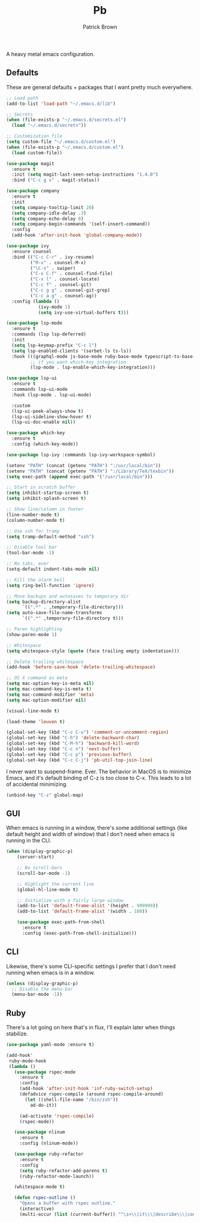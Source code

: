 #+TITLE: Pb
#+AUTHOR: Patrick Brown
#+EMAIL: patrick.brown@hey.com

A heavy metal emacs configuration.

** Defaults

These are general defaults + packages that I want pretty much
everywhere.

#+BEGIN_SRC emacs-lisp
  ;; Load path
  (add-to-list 'load-path "~/.emacs.d/lib")

  ;; Secrets
  (when (file-exists-p "~/.emacs.d/secrets.el")
    (load "~/.emacs.d/secrets"))

  ;; Customization file
  (setq custom-file "~/.emacs.d/custom.el")
  (when (file-exists-p "~/.emacs.d/custom.el")
    (load custom-file))

  (use-package magit
    :ensure t
    :init (setq magit-last-seen-setup-instructions "1.4.0")
    :bind ("C-c g s" . magit-status))

  (use-package company
    :ensure t
    :init
    (setq company-tooltip-limit 20)
    (setq company-idle-delay .3)
    (setq company-echo-delay 0)
    (setq company-begin-commands '(self-insert-command))
    :config
    (add-hook 'after-init-hook 'global-company-mode))

  (use-package ivy
    :ensure counsel
    :bind (("C-c C-r" . ivy-resume)
           ("M-x" . counsel-M-x)
           ("\C-s" . swiper)
           ("C-x C-f" . counsel-find-file)
           ("C-x l" . counsel-locate)
           ("C-c f" . counsel-git)
           ("C-c g g" . counsel-git-grep)
           ("C-c a g" . counsel-ag))
    :config (lambda ()
              (ivy-mode 1)
              (setq ivy-use-virtual-buffers t)))

  (use-package lsp-mode
    :ensure t
    :commands (lsp lsp-deferred)
    :init
    (setq lsp-keymap-prefix "C-c l")
    (setq lsp-enabled-clients '(sorbet-ls ts-ls))
    :hook (((graphql-mode js-base-mode ruby-base-mode typescript-ts-base-mode) . lsp-deferred)
           ;; if you want which-key integration
           (lsp-mode . lsp-enable-which-key-integration)))

  (use-package lsp-ui
    :ensure t
    :commands lsp-ui-mode
    :hook (lsp-mode . lsp-ui-mode)

    :custom
    (lsp-ui-peek-always-show t)
    (lsp-ui-sideline-show-hover t)
    (lsp-ui-doc-enable nil))

  (use-package which-key
    :ensure t
    :config (which-key-mode))

  (use-package lsp-ivy :commands lsp-ivy-workspace-symbol)

  (setenv "PATH" (concat (getenv "PATH") ":/usr/local/bin"))
  (setenv "PATH" (concat (getenv "PATH") ":/Library/TeX/texbin"))
  (setq exec-path (append exec-path '("/usr/local/bin")))

  ;; Start in scratch buffer
  (setq inhibit-startup-screen t)
  (setq inhibit-splash-screen t)

  ;; Show line/column in footer
  (line-number-mode t)
  (column-number-mode t)

  ;; Use ssh for tramp
  (setq tramp-default-method "ssh")

  ;; Disable tool bar
  (tool-bar-mode -1)

  ;; No tabs, ever
  (setq-default indent-tabs-mode nil)

  ;; Kill the alarm bell
  (setq ring-bell-function 'ignore)

  ;; Move backups and autosaves to temporary dir
  (setq backup-directory-alist
        `((".*" . ,temporary-file-directory)))
  (setq auto-save-file-name-transforms
        `((".*" ,temporary-file-directory t)))

  ;; Paren highlighting
  (show-paren-mode 1)

  ;; Whitespace
  (setq whitespace-style (quote (face trailing empty indentation)))

  ;; Delete trailing whitespace
  (add-hook 'before-save-hook 'delete-trailing-whitespace)

  ;; OS X command as meta
  (setq mac-option-key-is-meta nil)
  (setq mac-command-key-is-meta t)
  (setq mac-command-modifier 'meta)
  (setq mac-option-modifier nil)

  (visual-line-mode t)

  (load-theme 'leuven t)

  (global-set-key (kbd "C-c C-u") 'comment-or-uncomment-region)
  (global-set-key (kbd "C-h") 'delete-backward-char)
  (global-set-key (kbd "C-M-h") 'backward-kill-word)
  (global-set-key (kbd "C-c n") 'next-buffer)
  (global-set-key (kbd "C-c p") 'previous-buffer)
  (global-set-key (kbd "C-c C-j") 'pb-util-top-join-line)
#+END_SRC

I never want to suspend-frame. Ever. The behavior in MacOS is to minimize Emacs,
and it's default binding of C-z is too close to C-x. This leads to a lot of
accidental minimizing.

#+BEGIN_SRC emacs-lisp
  (unbind-key "C-z" global-map)
#+END_SRC

** GUI

When emacs is running in a window, there's some additional settings
(like default height and width of window) that I don't need when emacs
is running in the CLI.

#+BEGIN_SRC emacs-lisp
  (when (display-graphic-p)
      (server-start)

      ;; No scroll-bars
      (scroll-bar-mode -1)

      ;; Highlight the current line
      (global-hl-line-mode t)

      ;; Initialize with a fairly large window
      (add-to-list 'default-frame-alist '(height . 999999))
      (add-to-list 'default-frame-alist '(width . 180))

      (use-package exec-path-from-shell
        :ensure t
        :config (exec-path-from-shell-initialize)))
#+END_SRC

** CLI

Likewise, there's some CLI-specific settings I prefer that I don't
need running when emacs is in a window.

#+BEGIN_SRC emacs-lisp
  (unless (display-graphic-p)
    ;; Disable the menu-bar
    (menu-bar-mode -1))
#+END_SRC

** Ruby

There's a lot going on here that's in flux, I'll explain later when
things stabilize.

#+BEGIN_SRC emacs-lisp
(use-package yaml-mode :ensure t)

(add-hook'
 ruby-mode-hook
 (lambda ()
   (use-package rspec-mode
     :ensure t
     :config
     (add-hook 'after-init-hook 'inf-ruby-switch-setup)
     (defadvice rspec-compile (around rspec-compile-around)
       (let ((shell-file-name "/bin/zsh"))
         ad-do-it))

     (ad-activate 'rspec-compile)
     (rspec-mode))

   (use-package nlinum
     :ensure t
     :config (nlinum-mode))

   (use-package ruby-refactor
     :ensure t
     :config
     (setq ruby-refactor-add-parens t)
     (ruby-refactor-mode-launch))

   (whitespace-mode t)

   (defun rspec-outline ()
     "Opens a buffer with rspec outline."
     (interactive)
     (multi-occur (list (current-buffer)) "^\s+\\(it\\\|describe\\\|context\\)"))))
#+END_SRC
